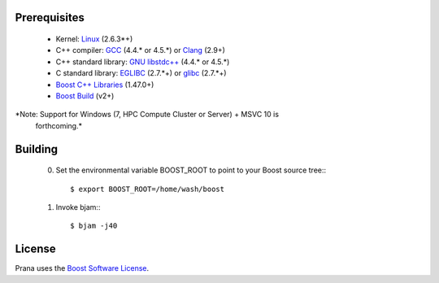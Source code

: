 Prerequisites
=============

  * Kernel: `Linux <git://git.kernel.org/pub/scm/linux/kernel/git/torvalds/linux-2.6.git>`_ (2.6.3*+)
  * C++ compiler: `GCC <http://gcc.gnu.org>`_ (4.4.* or 4.5.*) or `Clang <http://clang.llvm.org>`_ (2.9+) 
  * C++ standard library: `GNU libstdc++ <http://gcc.gnu.org/libstdc++/>`_ (4.4.* or 4.5.*)
  * C standard library: `EGLIBC <http://www.eglibc.org/home>`_ (2.7.*+) or `glibc <http://www.gnu.org/s/libc>`_ (2.7.*+)
  * `Boost C++ Libraries <http://www.boost.org>`_ (1.47.0+)
  * `Boost Build <http://www.boost.org/boost-build2>`_ (v2+)

*Note: Support for Windows (7, HPC Compute Cluster or Server) + MSVC 10 is
 forthcoming.*

Building
========

  0) Set the environmental variable BOOST_ROOT to point to your Boost source
     tree:::

      $ export BOOST_ROOT=/home/wash/boost

  1) Invoke bjam:::

      $ bjam -j40

License
=======

Prana uses the `Boost Software License <http://www.boost.org/LICENSE_1_0.txt>`_.

